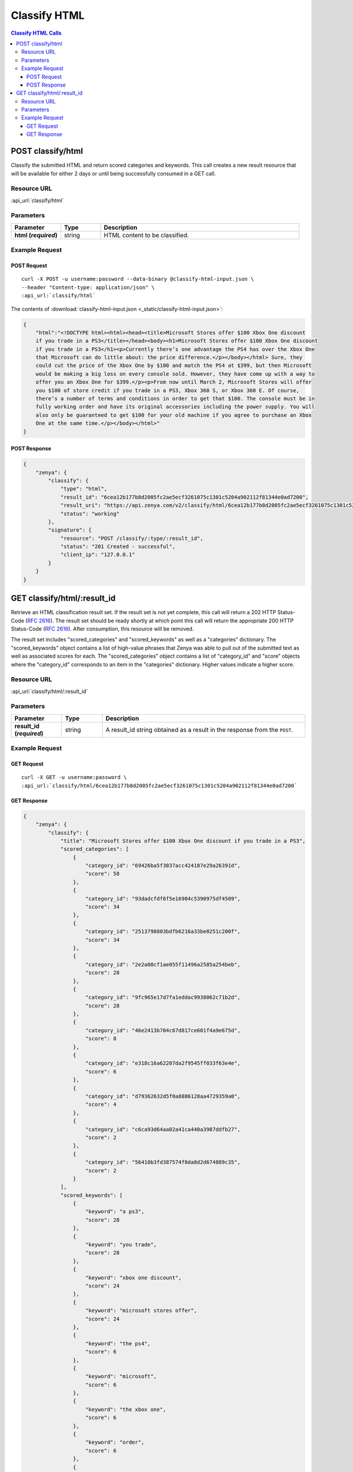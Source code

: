 Classify HTML
=============

.. contents:: Classify HTML Calls
    :local:

POST classify/html
------------------

Classify the submitted HTML and return scored categories and keywords. This call creates a new
result resource that will be available for either 2 days or until being successfully consumed in a
GET call.

Resource URL
^^^^^^^^^^^^
:api_url:`classify/html`

Parameters
^^^^^^^^^^

.. csv-table::
    :header: "Parameter","Type","Description"
    :stub-columns: 1
    :widths: 25, 20, 100
    
    "html (*required*)", "string", "HTML content to be classified."

Example Request
^^^^^^^^^^^^^^^

POST Request
""""""""""""

.. parsed-literal::
    
    curl -X POST -u username:password --data-binary @classify-html-input.json \\
    --header "Content-type: application/json" \\
    :api_url:`classify/html`

The contents of :download:`classify-html-input.json <_static/classify-html-input.json>`:

.. code-block:: json
    
    {
        "html":"<!DOCTYPE html><html><head><title>Microsoft Stores offer $100 Xbox One discount
        if you trade in a PS3</title></head><body><h1>Microsoft Stores offer $100 Xbox One discount
        if you trade in a PS3</h1><p>Currently there’s one advantage the PS4 has over the Xbox One
        that Microsoft can do little about: the price difference.</p></body></html> Sure, they
        could cut the price of the Xbox One by $100 and match the PS4 at $399, but then Microsoft
        would be making a big loss on every console sold. However, they have come up with a way to
        offer you an Xbox One for $399.</p><p>From now until March 2, Microsoft Stores will offer
        you $100 of store credit if you trade in a PS3, Xbox 360 S, or Xbox 360 E. Of course,
        there’s a number of terms and conditions in order to get that $100. The console must be in
        fully working order and have its original accessories including the power supply. You will
        also only be guaranteed to get $100 for your old machine if you agree to purchase an Xbox
        One at the same time.</p></body></html>"
    }


POST Response
"""""""""""""

.. code-block:: json
    
    {
	"zenya": {
	    "classify": {
		"type": "html",
		"result_id": "6cea12b177b8d2005fc2ae5ecf3261075c1301c5204a902112f81344e0ad7200",
		"result_uri": "https://api.zenya.com/v2/classify/html/6cea12b177b8d2005fc2ae5ecf3261075c1301c5204a902112f81344e0ad7200",
		"status": "working"
	    },
	    "signature": {
		"resource": "POST /classify/:type/:result_id",
		"status": "201 Created - successful",
		"client_ip": "127.0.0.1"
	    }
	}
    }

GET classify/html/:result_id
----------------------------

Retrieve an HTML classification result set. If the result set is not yet complete, this 
call will return a 202 HTTP Status-Code (:rfc:`2616#section-10.2.3`). The result set should 
be ready shortly at which point this call will return the appropriate 200 HTTP Status-Code
(:rfc:`2616#section-10.2.1`). After consumption, this resource will be removed.


The result set includes "scored_categories" and "scored_keywords" as well as a "categories"
dictionary. The "scored_keywords" object contains a list of high-value phrases that Zenya
was able to pull out of the submitted text as well as associated scores for each. The "scored_categories" object contains a list of "category_id" and "score" objects where the "category_id"
corresponds to an item in the "categories" dictionary. Higher values indicate a higher score.

Resource URL
^^^^^^^^^^^^
:api_url:`classify/html/:result_id`

Parameters
^^^^^^^^^^

.. csv-table::
    :header: "Parameter","Type","Description"
    :stub-columns: 1
    :widths: 25, 20, 100
    
    "result_id (*required*)", "string", "A result_id string obtained as a result in the response from the ``POST``."

Example Request
^^^^^^^^^^^^^^^

GET Request
"""""""""""

.. parsed-literal::
    
    curl -X GET -u username:password \\
    :api_url:`classify/html/6cea12b177b8d2005fc2ae5ecf3261075c1301c5204a902112f81344e0ad7200`

GET Response
""""""""""""

.. code-block:: json
    
    {
	"zenya": {
	    "classify": {
		"title": "Microsoft Stores offer $100 Xbox One discount if you trade in a PS3",
		"scored_categories": [
		    {
			"category_id": "69426ba5f3037acc424187e29a26391d",
			"score": 58
		    },
		    {
			"category_id": "93dadcfdf6f5e16904c5390975df4509",
			"score": 34
		    },
		    {
			"category_id": "2513798803bdfb6216a33be0251c200f",
			"score": 34
		    },
		    {
			"category_id": "2e2a08cf1ae055f11496a2585a254beb",
			"score": 28
		    },
		    {
			"category_id": "9fc965e17d7fa1eddac9938062c71b2d",
			"score": 28
		    },
		    {
			"category_id": "46e2413b704c67d817ce601f4a9e675d",
			"score": 8
		    },
		    {
			"category_id": "e318c16a62207da2f9545ff033f63e4e",
			"score": 6
		    },
		    {
			"category_id": "d79362632d5f0a8886128aa4729359a0",
			"score": 4
		    },
		    {
			"category_id": "c6ca93d64aa02a41ca440a3987ddfb27",
			"score": 2
		    },
		    {
			"category_id": "56410b3fd387574f8da8d2d674089c35",
			"score": 2
		    }
		],
		"scored_keywords": [
		    {
			"keyword": "a ps3",
			"score": 28
		    },
		    {
			"keyword": "you trade",
			"score": 28
		    },
		    {
			"keyword": "xbox one discount",
			"score": 24
		    },
		    {
			"keyword": "microsoft stores offer",
			"score": 24
		    },
		    {
			"keyword": "the ps4",
			"score": 6
		    },
		    {
			"keyword": "microsoft",
			"score": 6
		    },
		    {
			"keyword": "the xbox one",
			"score": 6
		    },
		    {
			"keyword": "order",
			"score": 6
		    },
		    {
			"keyword": "terms",
			"score": 4
		    },
		    {
			"keyword": "xbox 360 e",
			"score": 4
		    },
		    {
			"keyword": "little",
			"score": 4
		    },
		    {
			"keyword": "microsoft stores",
			"score": 4
		    },
		    {
			"keyword": "course",
			"score": 4
		    },
		    {
			"keyword": "the price difference",
			"score": 4
		    },
		    {
			"keyword": "xbox 360 s",
			"score": 4
		    },
		    {
			"keyword": "march 2",
			"score": 4
		    },
		    {
			"keyword": "store credit",
			"score": 4
		    },
		    {
			"keyword": "a number",
			"score": 4
		    },
		    {
			"keyword": "one advantage",
			"score": 4
		    },
		    {
			"keyword": "conditions",
			"score": 4
		    },
		    {
			"keyword": "the same time",
			"score": 2
		    },
		    {
			"keyword": "the console",
			"score": 2
		    },
		    {
			"keyword": "every console",
			"score": 2
		    },
		    {
			"keyword": "a big loss",
			"score": 2
		    },
		    {
			"keyword": "the price",
			"score": 2
		    },
		    {
			"keyword": "you an xbox one",
			"score": 2
		    },
		    {
			"keyword": "an xbox one",
			"score": 2
		    },
		    {
			"keyword": "your old machine",
			"score": 2
		    },
		    {
			"keyword": "its original accessories",
			"score": 2
		    },
		    {
			"keyword": "the power supply",
			"score": 2
		    },
		    {
			"keyword": "a way",
			"score": 2
		    }
		],
		"categories": {
		    "93dadcfdf6f5e16904c5390975df4509": {
			"id": "93dadcfdf6f5e16904c5390975df4509",
			"name": "Microsoft",
			"path": [
			    "Computers & Electronics",
			    "Computers & Electronics Brands [List]",
			    "Microsoft"
			]
		    },
		    "2e2a08cf1ae055f11496a2585a254beb": {
			"id": "2e2a08cf1ae055f11496a2585a254beb",
			"name": "Microsoft Stores",
			"path": [
			    "Computers & Electronics",
			    "General Electronics",
			    "General Electronics Retailers [List]",
			    "Microsoft Stores"
			]
		    },
		    "e318c16a62207da2f9545ff033f63e4e": {
			"id": "e318c16a62207da2f9545ff033f63e4e",
			"name": "PlayStation 4 Game Systems",
			"path": [
			    "Computers & Electronics",
			    "Video Game Electronics",
			    "Video Game Electronics Products",
			    "PlayStation 4 Game Systems"
			]
		    },
		    "46e2413b704c67d817ce601f4a9e675d": {
			"id": "46e2413b704c67d817ce601f4a9e675d",
			"name": "Xbox 360 Game Systems",
			"path": [
			    "Computers & Electronics",
			    "Video Game Electronics",
			    "Video Game Electronics Products",
			    "Xbox 360 Game Systems"
			]
		    },
		    "d79362632d5f0a8886128aa4729359a0": {
			"id": "d79362632d5f0a8886128aa4729359a0",
			"name": "Credit & Lending",
			"path": [
			    "Finance",
			    "Credit & Lending"
			]
		    },
		    "c6ca93d64aa02a41ca440a3987ddfb27": {
			"id": "c6ca93d64aa02a41ca440a3987ddfb27",
			"name": "Accessories",
			"path": [
			    "Apparel",
			    "Accessories"
			]
		    },
		    "2513798803bdfb6216a33be0251c200f": {
			"id": "2513798803bdfb6216a33be0251c200f",
			"name": "Xbox One Game Systems",
			"path": [
			    "Computers & Electronics",
			    "Video Game Electronics",
			    "Video Game Electronics Products",
			    "Xbox One Game Systems"
			]
		    },
		    "9fc965e17d7fa1eddac9938062c71b2d": {
			"id": "9fc965e17d7fa1eddac9938062c71b2d",
			"name": "PlayStation 3 Game Systems",
			"path": [
			    "Computers & Electronics",
			    "Video Game Electronics",
			    "Video Game Electronics Products",
			    "PlayStation 3 Game Systems"
			]
		    },
		    "69426ba5f3037acc424187e29a26391d": {
			"id": "69426ba5f3037acc424187e29a26391d",
			"name": "Original Xbox Game Systems",
			"path": [
			    "Computers & Electronics",
			    "Video Game Electronics",
			    "Video Game Electronics Products",
			    "Original Xbox Game Systems"
			]
		    },
		    "56410b3fd387574f8da8d2d674089c35": {
			"id": "56410b3fd387574f8da8d2d674089c35",
			"name": "Power Supplies",
			"path": [
			    "Computers & Electronics",
			    "General Electronics",
			    "General Electronics Products",
			    "Power Supplies"
			]
		    }
		}
	    },
	    "signature": {
		"resource": "GET /classify/:type/:result_id",
		"status": "200 OK - successful",
		"client_ip": "127.0.0.1"
	    }
	}
    }